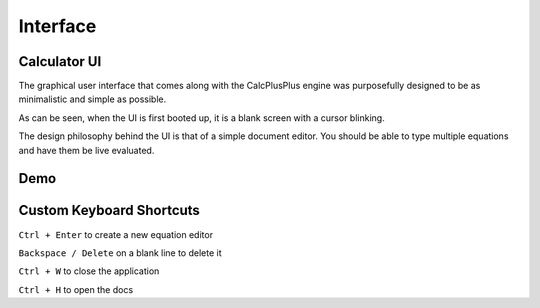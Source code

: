 Interface
=========

Calculator UI
^^^^^^^^^^^^^

The graphical user interface that comes along with the CalcPlusPlus engine was purposefully designed to be as minimalistic and simple as possible.

As can be seen, when the UI is first booted up, it is a blank screen with a cursor blinking.

.. image:: images/blank.gif
   :width: 600

The design philosophy behind the UI is that of a simple document editor. You should be able to type multiple equations and have them be live evaluated.

Demo
^^^^

.. image:: images/demo.gif
   :width: 600


Custom Keyboard Shortcuts
^^^^^^^^^^^^^^^^^^^^^^^^^

``Ctrl + Enter`` to create a new equation editor

``Backspace / Delete`` on a blank line to delete it

``Ctrl + W`` to close the application

``Ctrl + H`` to open the docs

